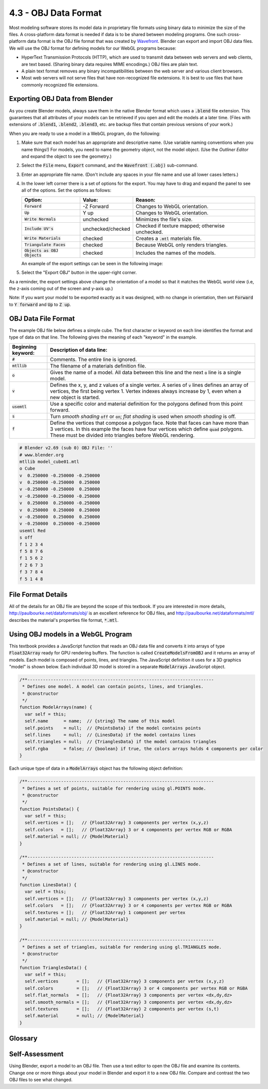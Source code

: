 ..  Copyright (C)  Wayne Brown
    Permission is granted to copy, distribute
    and/or modify this document under the terms of the GNU Free Documentation
    License, Version 1.3 or any later version published by the Free Software
    Foundation; with Invariant Sections being Forward, Prefaces, and
    Contributor List, no Front-Cover Texts, and no Back-Cover Texts.  A copy of
    the license is included in the section entitled "GNU Free Documentation
    License".

4.3 - OBJ Data Format
:::::::::::::::::::::

Most modeling software stores its model data in proprietary
file formats using binary data to minimize the size of the files.
A cross-platform data format is needed if data is to be shared
between modeling programs.
One such cross-platform data format is the OBJ file format
that was created by `Wavefront`_. Blender can export and import OBJ data
files. We will use the OBJ format for defining
models for our WebGL programs because:

* HyperText Transmission Protocols (HTTP), which are used to transmit
  data between web servers and web clients, are text based. (Sharing
  binary data requires MIME encodings.) OBJ files are plain text.

* A plain text format removes any binary incompatibilities between
  the web server and various client browsers.

* Most web servers will not serve files that have non-recognized file extensions.
  It is best to use files that have commonly recognized file extensions.

Exporting OBJ Data from Blender
-------------------------------

As you create Blender models, always save them in the native Blender format
which uses a :code:`.blend` file extension. This guarantees that all
attributes of your models can be retrieved if you open and edit the models
at a later time. (Files with extensions of :code:`.blend1`, :code:`.blend2`,
:code:`.blend3`, etc. are backup files that contain previous versions of your
work.)

When you are ready to use a model in a WebGL program, do the following:

1. Make sure that each model has an appropriate and descriptive name.
   (Use variable naming conventions when you name things!)
   For models, you need to name the geometry object, not the model object.
   (Use the *Outliner Editor* and expand the object to see the geometry.)
2. Select the :code:`File` menu, :code:`Export` command, and the :code:`Wavefront (.obj)` sub-command.
3. Enter an appropriate file name. (Don't include any spaces in your file name
   and use all lower cases letters.)
4. In the lower left corner there is a set of options for the export. You may
   have to drag and expand the panel to see all of the options. Set the options
   as follows:

   +--------------------------------+--------------------+---------------------------------------------------+
   | Option:                        | Value:             | Reason:                                           |
   +================================+====================+===================================================+
   | :code:`Forward`                | -Z Forward         | Changes to WebGL orientation.                     |
   +--------------------------------+--------------------+---------------------------------------------------+
   | :code:`Up`                     | Y up               | Changes to WebGL orientation.                     |
   +--------------------------------+--------------------+---------------------------------------------------+
   | :code:`Write Normals`          | unchecked          | Minimizes the file's size.                        |
   +--------------------------------+--------------------+---------------------------------------------------+
   | :code:`Include UV's`           | unchecked/checked  | Checked if texture mapped; otherwise unchecked.   |
   +--------------------------------+--------------------+---------------------------------------------------+
   | :code:`Write Materials`        | checked            | Creates a :code:`.mtl` materials file.            |
   +--------------------------------+--------------------+---------------------------------------------------+
   | :code:`Triangulate Faces`      | checked            | Because WebGL only renders triangles.             |
   +--------------------------------+--------------------+---------------------------------------------------+
   | :code:`Objects as OBJ Objects` | checked            | Includes the names of the models.                 |
   +--------------------------------+--------------------+---------------------------------------------------+

   An example of the export settings can be seen in the following image:

   .. image:: figures/obj_export_options.png

5. Select the "Export OBJ" button in the upper-right corner.

As a reminder, the export settings above change the orientation of a model so that it matches
the WebGL world view (i.e, the z-axis coming out of the screen and y-axis up.)

.. webgldemo:: W1
  :htmlprogram: _static/04_blender_orientation/blender_orientation.html
  :width: 300
  :height: 300

Note: If you want your model to be exported exactly as it was designed, with
no change in orientation, then set :code:`Forward` to :code:`Y forward` and :code:`Up`
to :code:`Z up`.

OBJ Data File Format
--------------------

The example OBJ file below defines a simple cube. The first character or keyword
on each line identifies the format and type of data on that line. The following
gives the meaning of each "keyword" in the example.

+--------------------------+------------------------------------------------------------------------+
| Beginning keyword:       | Description of data line:                                              |
+==========================+========================================================================+
| :code:`#`                | Comments. The entire line is ignored.                                  |
+--------------------------+------------------------------------------------------------------------+
| :code:`mtllib`           | The filename of a materials definition file.                           |
+--------------------------+------------------------------------------------------------------------+
| :code:`o`                | Gives the name of a model. All data between this line and the next     |
|                          | :code:`o` line is a single model.                                      |
+--------------------------+------------------------------------------------------------------------+
| :code:`v`                | Defines the x, y, and z values of a single vertex. A series of         |
|                          | :code:`v` lines defines an array of vertices, the first being          |
|                          | vertex 1. Vertex indexes always increase by 1, even when a new object  |
|                          | is started.                                                            |
+--------------------------+------------------------------------------------------------------------+
| :code:`usemtl`           | Use a specific color and material definition for the polygons          |
|                          | defined from this point forward.                                       |
+--------------------------+------------------------------------------------------------------------+
| :code:`s`                | Turn *smooth shading* :code:`off` or :code:`on`; *flat shading* is     |
|                          | used when *smooth shading* is off.                                     |
+--------------------------+------------------------------------------------------------------------+
| :code:`f`                | Define the vertices that compose a polygon face. Note that faces can   |
|                          | have more than 3 vertices. In this example the faces have four         |
|                          | vertices which define :code:`quad` polygons. These must be divided     |
|                          | into triangles before WebGL rendering.                                 |
+--------------------------+------------------------------------------------------------------------+

.. Code-block:: python

   # Blender v2.69 (sub 0) OBJ File: ''
   # www.blender.org
   mtllib model_cube01.mtl
   o Cube
   v  0.250000 -0.250000 -0.250000
   v  0.250000 -0.250000  0.250000
   v -0.250000 -0.250000  0.250000
   v -0.250000 -0.250000 -0.250000
   v  0.250000  0.250000 -0.250000
   v  0.250000  0.250000  0.250000
   v -0.250000  0.250000  0.250000
   v -0.250000  0.250000 -0.250000
   usemtl Red
   s off
   f 1 2 3 4
   f 5 8 7 6
   f 1 5 6 2
   f 2 6 7 3
   f 3 7 8 4
   f 5 1 4 8

File Format Details
-------------------

All of the details for an OBJ file are beyond the scope of this textbook.
If you are interested in more details, http://paulbourke.net/dataformats/obj/
is an excellent reference for OBJ files, and http://paulbourke.net/dataformats/mtl/
describes the material's properties file format, :code:`*.mtl`.

Using OBJ models in a WebGL Program
-----------------------------------

This textbook provides a JavaScript function that reads an OBJ data file and converts it
into arrays of type :code:`Float32Array` ready for GPU rendering buffers. The function is
called :code:`CreateModelsFromOBJ` and it returns an array of models. Each model
is composed of points, lines, and triangles. The JavaScript definition it uses for a
3D graphics "model" is shown below. Each individual 3D model is stored in a separate
:code:`ModelArrays` JavaScript object.

.. Code-block:: JavaScript

    /**------------------------------------------------------------------------
     * Defines one model. A model can contain points, lines, and triangles.
     * @constructor
     */
    function ModelArrays(name) {
      var self = this;
      self.name      = name;  // {string} The name of this model
      self.points    = null;  // {PointsData} if the model contains points
      self.lines     = null;  // {LinesData} if the model contains lines
      self.triangles = null;  // {TrianglesData} if the model contains triangles
      self.rgba      = false; // {boolean} if true, the colors arrays holds 4 components per color
    }

Each unique type of data in a :code:`ModelArrays` object has the following object definition:

.. Code-block:: JavaScript

    /**------------------------------------------------------------------------
     * Defines a set of points, suitable for rendering using gl.POINTS mode.
     * @constructor
     */
    function PointsData() {
      var self = this;
      self.vertices = [];   // {Float32Array} 3 components per vertex (x,y,z)
      self.colors   = [];   // {Float32Array} 3 or 4 components per vertex RGB or RGBA
      self.material = null; // {ModelMaterial}
    }

    /**------------------------------------------------------------------------
     * Defines a set of lines, suitable for rendering using gl.LINES mode.
     * @constructor
     */
    function LinesData() {
      var self = this;
      self.vertices = [];   // {Float32Array} 3 components per vertex (x,y,z)
      self.colors   = [];   // {Float32Array} 3 or 4 components per vertex RGB or RGBA
      self.textures = [];   // {Float32Array} 1 component per vertex
      self.material = null; // {ModelMaterial}
    }

    /**------------------------------------------------------------------------
     * Defines a set of triangles, suitable for rendering using gl.TRIANGLES mode.
     * @constructor
     */
    function TrianglesData() {
      var self = this;
      self.vertices       = [];   // {Float32Array} 3 components per vertex (x,y,z)
      self.colors         = [];   // {Float32Array} 3 or 4 components per vertex RGB or RGBA
      self.flat_normals   = [];   // {Float32Array} 3 components per vertex <dx,dy,dz>
      self.smooth_normals = [];   // {Float32Array} 3 components per vertex <dx,dy,dz>
      self.textures       = [];   // {Float32Array} 2 components per vertex (s,t)
      self.material       = null; // {ModelMaterial}
    }


Glossary
--------

.. glossary::

   OBJ file format
      A cross-platform, text based file format for the exchange of geometry modeling data.

   MTL file format
      A cross-platform, text based file format for the exchange of color and material properties data.

Self-Assessment
---------------

Using Blender, export a model to an OBJ file. Then use a text editor to open the OBJ file
and examine its contents. Change one or more things about your model in Blender and
export it to a new OBJ file. Compare and contrast the two OBJ files to see what changed.


.. index:: OBJ file format, MTL file format

.. _Wavefront:  https://en.wikipedia.org/wiki/Wavefront_Technologies
